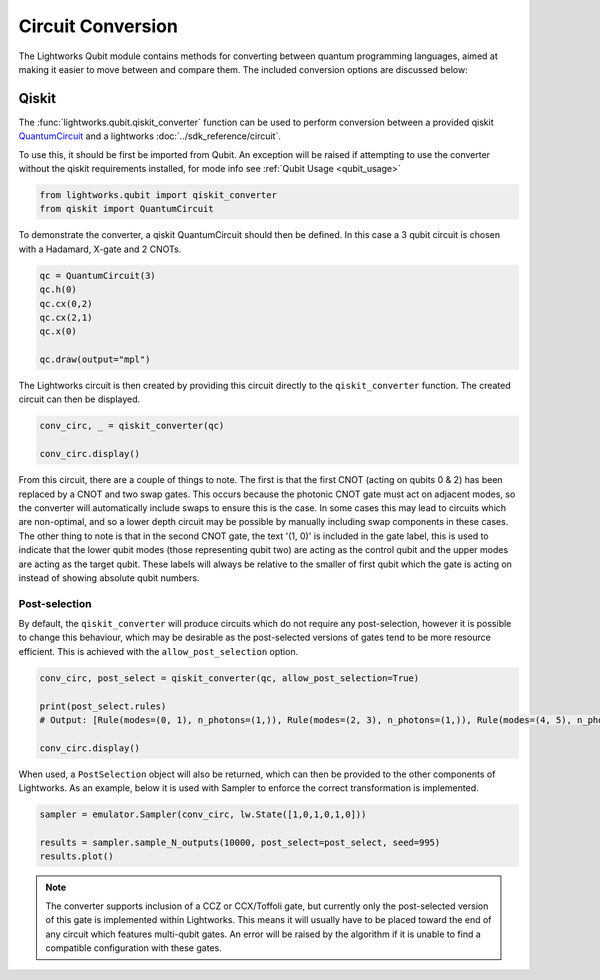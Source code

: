 Circuit Conversion
==================

The Lightworks Qubit module contains methods for converting between quantum programming languages, aimed at making it easier to move between and compare them. The included conversion options are discussed below:

Qiskit
------

The :func:`lightworks.qubit.qiskit_converter` function can be used to perform conversion between a provided qiskit `QuantumCircuit <https://docs.quantum.ibm.com/api/qiskit/qiskit.circuit.QuantumCircuit>`_ and a lightworks :doc:`../sdk_reference/circuit`.

To use this, it should be first be imported from Qubit. An exception will be raised if attempting to use the converter without the qiskit requirements installed, for mode info see :ref:`Qubit Usage <qubit_usage>` 

.. code-block:: Python

    from lightworks.qubit import qiskit_converter
    from qiskit import QuantumCircuit

To demonstrate the converter, a qiskit QuantumCircuit should then be defined. In this case a 3 qubit circuit is chosen with a Hadamard, X-gate and 2 CNOTs.  

.. code-block:: Python

    qc = QuantumCircuit(3)
    qc.h(0)
    qc.cx(0,2)
    qc.cx(2,1)
    qc.x(0)

    qc.draw(output="mpl")

.. image:: assets/qiskit_circuit_demo.png
    :scale: 100%
    :align: center

The Lightworks circuit is then created by providing this circuit directly to the ``qiskit_converter`` function. The created circuit can then be displayed.

.. code-block:: Python

    conv_circ, _ = qiskit_converter(qc)

    conv_circ.display()

.. image:: assets/converted_qiskit_circuit_demo.svg
    :scale: 75%
    :align: center

From this circuit, there are a couple of things to note. The first is that the first CNOT (acting on qubits 0 & 2) has been replaced by a CNOT and two swap gates. This occurs because the photonic CNOT gate must act on adjacent modes, so the converter will automatically include swaps to ensure this is the case. In some cases this may lead to circuits which are non-optimal, and so a lower depth circuit may be possible by manually including swap components in these cases. The other thing to note is that in the second CNOT gate, the text '(1, 0)' is included in the gate label, this is used to indicate that the lower qubit modes (those representing qubit two) are acting as the control qubit and the upper modes are acting as the target qubit. These labels will always be relative to the smaller of first qubit which the gate is acting on instead of showing absolute qubit numbers.

Post-selection
^^^^^^^^^^^^^^

By default, the ``qiskit_converter`` will produce circuits which do not require any post-selection, however it is possible to change this behaviour, which may be desirable as the post-selected versions of gates tend to be more resource efficient. This is achieved with the ``allow_post_selection`` option.

.. code-block:: Python

    conv_circ, post_select = qiskit_converter(qc, allow_post_selection=True)

    print(post_select.rules)
    # Output: [Rule(modes=(0, 1), n_photons=(1,)), Rule(modes=(2, 3), n_photons=(1,)), Rule(modes=(4, 5), n_photons=(1,))]

    conv_circ.display()

.. image:: assets/converted_qiskit_circuit_demo_ps.svg
    :scale: 75%
    :align: center

When used, a ``PostSelection`` object will also be returned, which can then be provided to the other components of Lightworks. As an example, below it is used with Sampler to enforce the correct transformation is implemented.

.. code-block:: Python

    sampler = emulator.Sampler(conv_circ, lw.State([1,0,1,0,1,0]))

    results = sampler.sample_N_outputs(10000, post_select=post_select, seed=995)
    results.plot()

.. image:: assets/qiskit_post_select_demo_results.png
    :scale: 100%
    :align: center

.. note::

    The converter supports inclusion of a CCZ or CCX/Toffoli gate, but currently only the post-selected version of this gate is implemented within Lightworks. This means it will usually have to be placed toward the end of any circuit which features multi-qubit gates. An error will be raised by the algorithm if it is unable to find a compatible configuration with these gates.